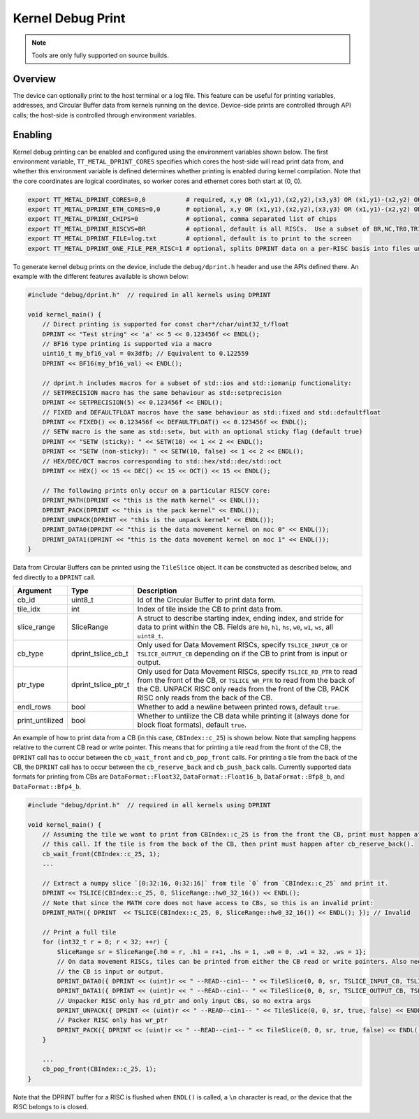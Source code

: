 Kernel Debug Print
==================

.. note::
   Tools are only fully supported on source builds.

Overview
--------

The device can optionally print to the host terminal or a log file.  This feature can be useful for printing variables,
addresses, and Circular Buffer data from kernels running on the device. Device-side prints are controlled through API
calls; the host-side is controlled through environment variables.

Enabling
--------

Kernel debug printing can be enabled and configured using the environment variables shown below.  The first
environment variable, ``TT_METAL_DPRINT_CORES`` specifies which cores the host-side will read print data from, and
whether this environment variable is defined determines whether printing is enabled during kernel compilation.
Note that the core coordinates are logical coordinates, so worker cores and ethernet cores both start at (0, 0).

.. code-block::

    export TT_METAL_DPRINT_CORES=0,0           # required, x,y OR (x1,y1),(x2,y2),(x3,y3) OR (x1,y1)-(x2,y2) OR all OR worker OR dispatch
    export TT_METAL_DPRINT_ETH_CORES=0,0       # optional, x,y OR (x1,y1),(x2,y2),(x3,y3) OR (x1,y1)-(x2,y2) OR all OR worker OR dispatch
    export TT_METAL_DPRINT_CHIPS=0             # optional, comma separated list of chips
    export TT_METAL_DPRINT_RISCVS=BR           # optional, default is all RISCs.  Use a subset of BR,NC,TR0,TR1,TR2
    export TT_METAL_DPRINT_FILE=log.txt        # optional, default is to print to the screen
    export TT_METAL_DPRINT_ONE_FILE_PER_RISC=1 # optional, splits DPRINT data on a per-RISC basis into files under $TT_METAL_HOME/generated/dprint/. Overrides TT_METAL_DPRINT_FILE.

To generate kernel debug prints on the device, include the ``debug/dprint.h`` header and use the APIs defined there.
An example with the different features available is shown below:

.. code-block:: c++

    #include "debug/dprint.h"  // required in all kernels using DPRINT

    void kernel_main() {
        // Direct printing is supported for const char*/char/uint32_t/float
        DPRINT << "Test string" << 'a' << 5 << 0.123456f << ENDL();
        // BF16 type printing is supported via a macro
        uint16_t my_bf16_val = 0x3dfb; // Equivalent to 0.122559
        DPRINT << BF16(my_bf16_val) << ENDL();

        // dprint.h includes macros for a subset of std::ios and std::iomanip functionality:
        // SETPRECISION macro has the same behaviour as std::setprecision
        DPRINT << SETPRECISION(5) << 0.123456f << ENDL();
        // FIXED and DEFAULTFLOAT macros have the same behaviour as std::fixed and std::defaultfloat
        DPRINT << FIXED() << 0.123456f << DEFAULTFLOAT() << 0.123456f << ENDL();
        // SETW macro is the same as std::setw, but with an optional sticky flag (default true)
        DPRINT << "SETW (sticky): " << SETW(10) << 1 << 2 << ENDL();
        DPRINT << "SETW (non-sticky): " << SETW(10, false) << 1 << 2 << ENDL();
        // HEX/DEC/OCT macros corresponding to std::hex/std::dec/std::oct
        DPRINT << HEX() << 15 << DEC() << 15 << OCT() << 15 << ENDL();

        // The following prints only occur on a particular RISCV core:
        DPRINT_MATH(DPRINT << "this is the math kernel" << ENDL());
        DPRINT_PACK(DPRINT << "this is the pack kernel" << ENDL());
        DPRINT_UNPACK(DPRINT << "this is the unpack kernel" << ENDL());
        DPRINT_DATA0(DPRINT << "this is the data movement kernel on noc 0" << ENDL());
        DPRINT_DATA1(DPRINT << "this is the data movement kernel on noc 1" << ENDL());
    }

Data from Circular Buffers can be printed using the ``TileSlice`` object. It can be constructed as described below, and fed directly to a ``DPRINT`` call.

+-----------------+---------------------+--------------------------------------------------------------------------------------------------------------------------------------------------------------+
| Argument        | Type                | Description                                                                                                                                                  |
+=================+=====================+==============================================================================================================================================================+
| cb_id           | uint8_t             | Id of the Circular Buffer to print data form.                                                                                                                |
+-----------------+---------------------+--------------------------------------------------------------------------------------------------------------------------------------------------------------+
| tile_idx        | int                 | Index of tile inside the CB to print data from.                                                                                                              |
+-----------------+---------------------+--------------------------------------------------------------------------------------------------------------------------------------------------------------+
| slice_range     | SliceRange          | A struct to describe starting index, ending index, and stride for data to print within the CB. Fields are ``h0``, ``h1``, ``hs``, ``w0``, ``w1``,            |
|                 |                     | ``ws``, all ``uint8_t``.                                                                                                                                     |
+-----------------+---------------------+--------------------------------------------------------------------------------------------------------------------------------------------------------------+
| cb_type         | dprint_tslice_cb_t  | Only used for Data Movement RISCs, specify ``TSLICE_INPUT_CB`` or ``TSLICE_OUTPUT_CB`` depending on if the CB to print from is input or output.              |
+-----------------+---------------------+--------------------------------------------------------------------------------------------------------------------------------------------------------------+
| ptr_type        | dprint_tslice_ptr_t | Only used for Data Movement RISCs, specify ``TSLICE_RD_PTR`` to read from the front of the CB, or ``TSLICE_WR_PTR`` to read from the back of the CB.         |
|                 |                     | UNPACK RISC only reads from the front of the CB, PACK RISC only reads from the back of the CB.                                                               |
+-----------------+---------------------+--------------------------------------------------------------------------------------------------------------------------------------------------------------+
| endl_rows       | bool                | Whether to add a newline between printed rows, default ``true``.                                                                                             |
+-----------------+---------------------+--------------------------------------------------------------------------------------------------------------------------------------------------------------+
| print_untilized | bool                | Whether to untilize the CB data while printing it (always done for block float formats), default ``true``.                                                   |
+-----------------+---------------------+--------------------------------------------------------------------------------------------------------------------------------------------------------------+

An example of how to print data from a CB (in this case, ``CBIndex::c_25``) is shown below.  Note that sampling happens relative
to the current CB read or write pointer. This means that for printing a tile read from the front of the CB, the
``DPRINT`` call has to occur between the ``cb_wait_front`` and ``cb_pop_front`` calls. For printing a tile from the
back of the CB, the ``DPRINT`` call has to occur between the ``cb_reserve_back`` and ``cb_push_back`` calls. Currently supported data
formats for printing from CBs are ``DataFormat::Float32``, ``DataFormat::Float16_b``, ``DataFormat::Bfp8_b``, and ``DataFormat::Bfp4_b``.

.. code-block:: c++

    #include "debug/dprint.h"  // required in all kernels using DPRINT

    void kernel_main() {
        // Assuming the tile we want to print from CBIndex::c_25 is from the front the CB, print must happen after
        // this call. If the tile is from the back of the CB, then print must happen after cb_reserve_back().
        cb_wait_front(CBIndex::c_25, 1);
        ...

        // Extract a numpy slice `[0:32:16, 0:32:16]` from tile `0` from `CBIndex::c_25` and print it.
        DPRINT << TSLICE(CBIndex::c_25, 0, SliceRange::hw0_32_16()) << ENDL();
        // Note that since the MATH core does not have access to CBs, so this is an invalid print:
        DPRINT_MATH({ DPRINT  << TSLICE(CBIndex::c_25, 0, SliceRange::hw0_32_16()) << ENDL(); }); // Invalid

        // Print a full tile
        for (int32_t r = 0; r < 32; ++r) {
            SliceRange sr = SliceRange{.h0 = r, .h1 = r+1, .hs = 1, .w0 = 0, .w1 = 32, .ws = 1};
            // On data movement RISCs, tiles can be printed from either the CB read or write pointers. Also need to specify whether
            // the CB is input or output.
            DPRINT_DATA0({ DPRINT << (uint)r << " --READ--cin1-- " << TileSlice(0, 0, sr, TSLICE_INPUT_CB, TSLICE_RD_PTR, true, false) << ENDL(); });
            DPRINT_DATA1({ DPRINT << (uint)r << " --READ--cin1-- " << TileSlice(0, 0, sr, TSLICE_OUTPUT_CB, TSLICE_WR_PTR, true, false) << ENDL(); });
            // Unpacker RISC only has rd_ptr and only input CBs, so no extra args
            DPRINT_UNPACK({ DPRINT << (uint)r << " --READ--cin1-- " << TileSlice(0, 0, sr, true, false) << ENDL(); });
            // Packer RISC only has wr_ptr
            DPRINT_PACK({ DPRINT << (uint)r << " --READ--cin1-- " << TileSlice(0, 0, sr, true, false) << ENDL(); });
        }

        ...
        cb_pop_front(CBIndex::c_25, 1);
    }

Note that the DPRINT buffer for a RISC is flushed when ``ENDL()`` is called, a ``\n`` character is read, or the device that the RISC belongs to is closed.
